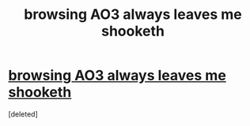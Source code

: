 #+TITLE: browsing AO3 always leaves me shooketh

* [[https://i.redd.it/26pz2p5uvnn01.png][browsing AO3 always leaves me shooketh]]
:PROPERTIES:
:Score: 1
:DateUnix: 1521875565.0
:DateShort: 2018-Mar-24
:END:
[deleted]

